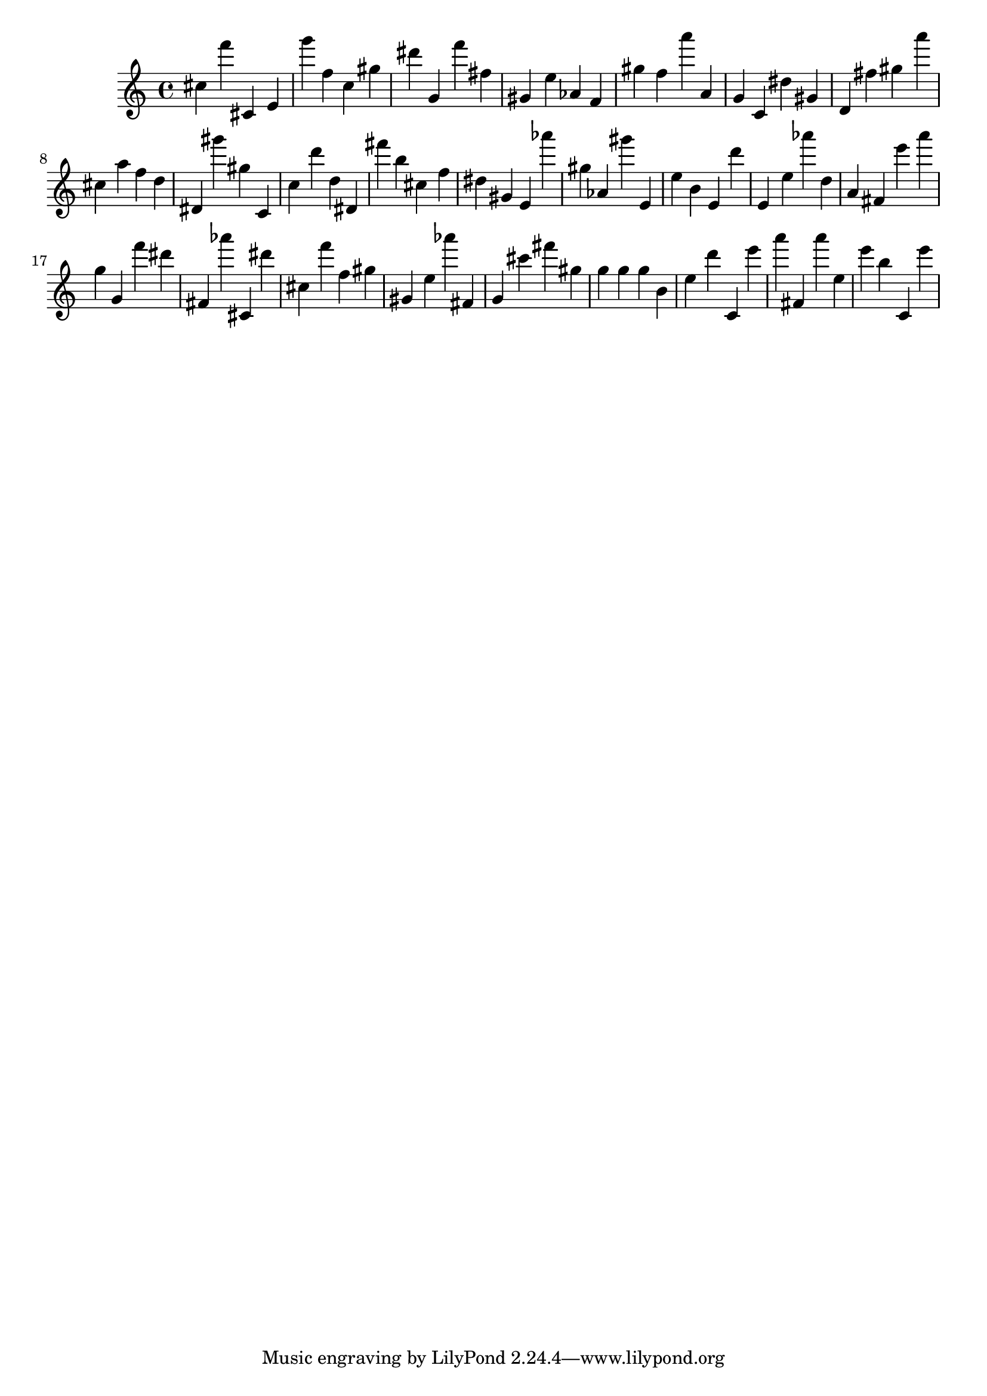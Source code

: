 \version "2.18.2"

\score {

{

\clef treble
cis'' f''' cis' e' g''' f'' c'' gis'' dis''' g' f''' fis'' gis' e'' as' f' gis'' f'' a''' a' g' c' dis'' gis' d' fis'' gis'' a''' cis'' a'' f'' d'' dis' gis''' gis'' c' c'' d''' d'' dis' fis''' b'' cis'' f'' dis'' gis' e' as''' gis'' as' gis''' e' e'' b' e' d''' e' e'' as''' d'' a' fis' e''' a''' g'' g' f''' dis''' fis' as''' cis' dis''' cis'' f''' f'' gis'' gis' e'' as''' fis' g' cis''' fis''' gis'' g'' g'' g'' b' e'' d''' c' e''' a''' fis' a''' e'' e''' b'' c' e''' 
}

 \midi { }
 \layout { }
}
